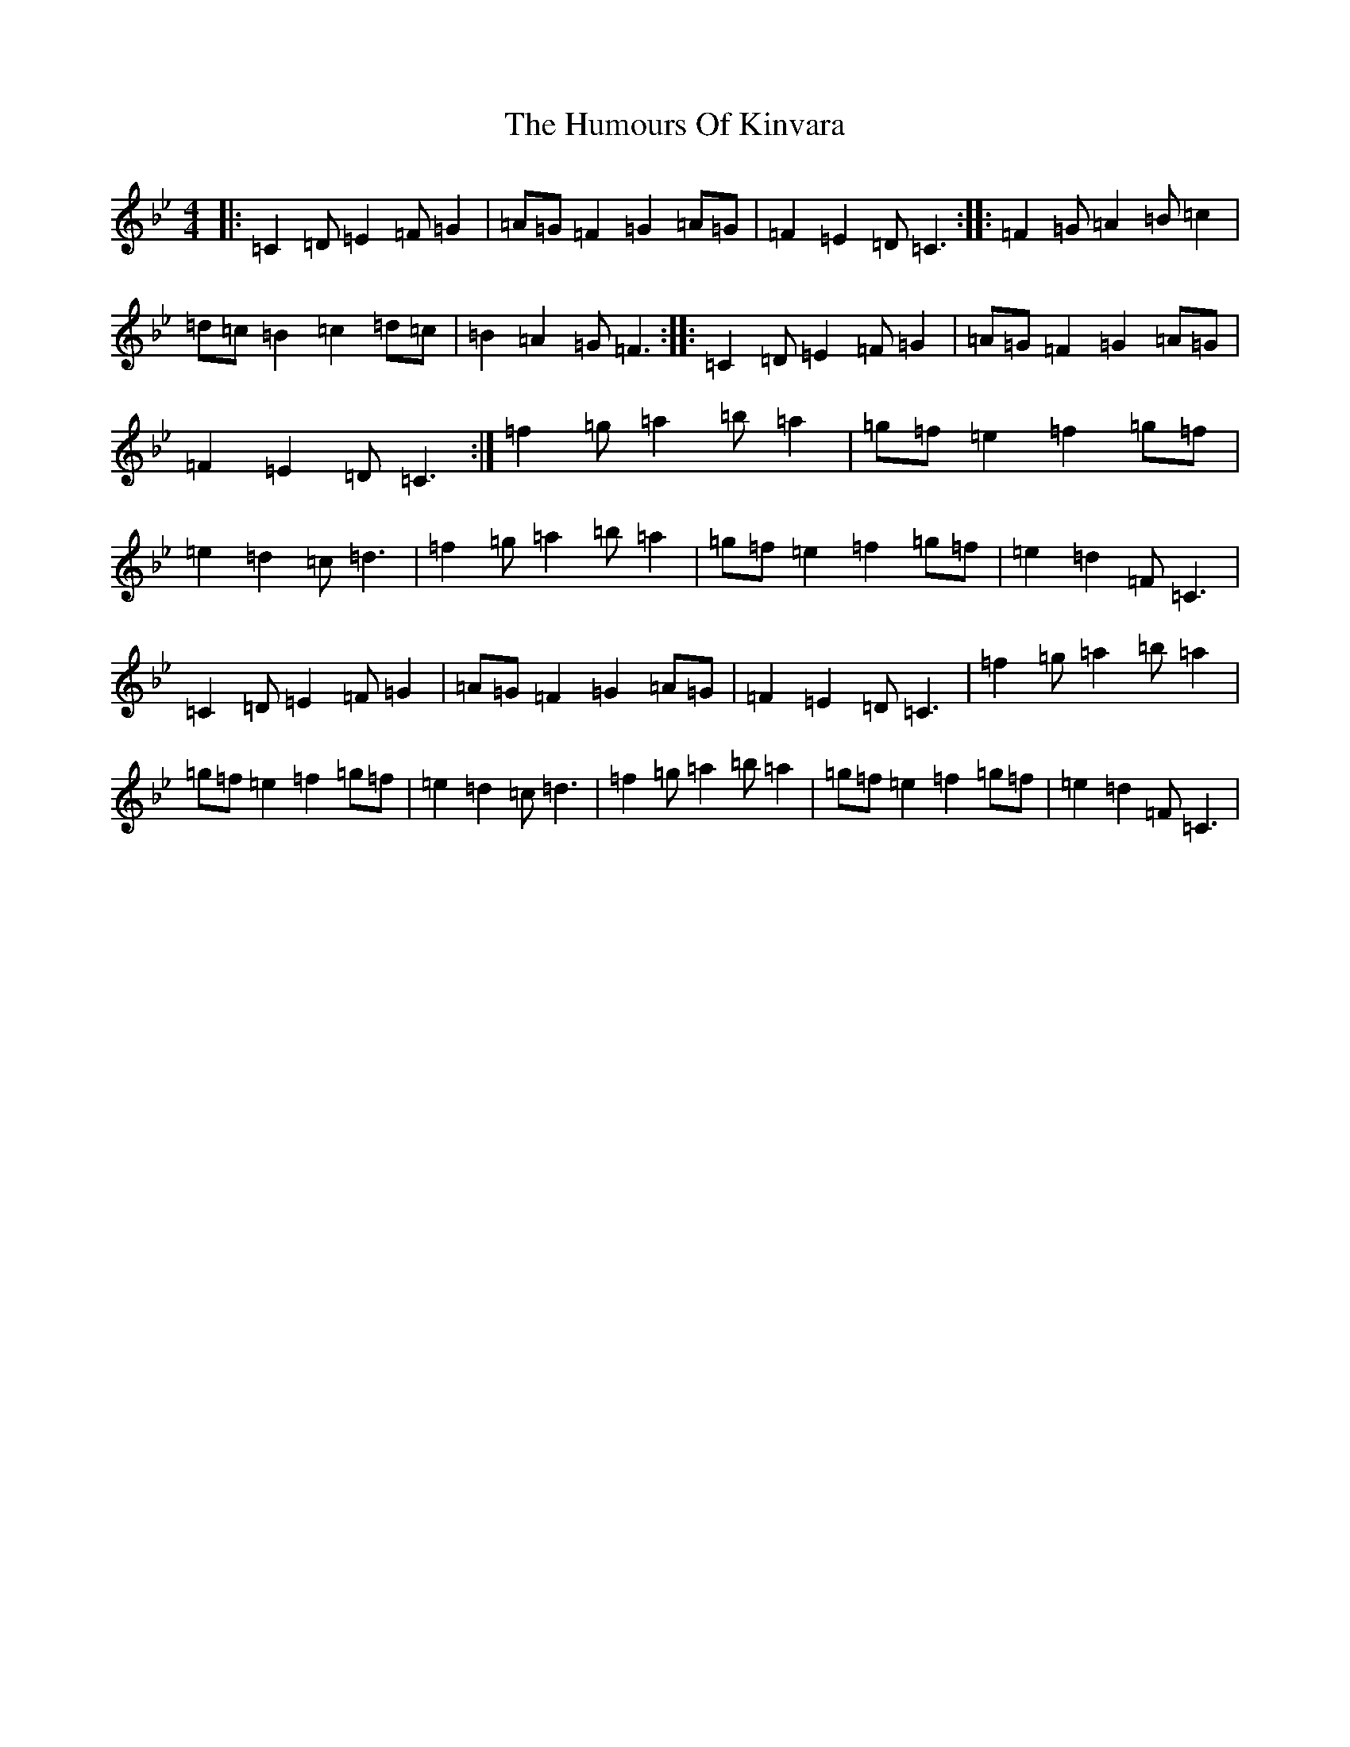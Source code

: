 X: 20523
T: Humours Of Kinvara, The
S: https://thesession.org/tunes/294#setting15531
Z: E Dorian
R: reel
M: 4/4
L: 1/8
K: C Dorian
|:=C2=D=E2=F=G2|=A=G=F2=G2=A=G|=F2=E2=D=C3:||:=F2=G=A2=B=c2|=d=c=B2=c2=d=c|=B2=A2=G=F3:||:=C2=D=E2=F=G2|=A=G=F2=G2=A=G|=F2=E2=D=C3:|=f2=g=a2=b=a2|=g=f=e2=f2=g=f|=e2=d2=c=d3|=f2=g=a2=b=a2|=g=f=e2=f2=g=f|=e2=d2=F=C3|=C2=D=E2=F=G2|=A=G=F2=G2=A=G|=F2=E2=D=C3|=f2=g=a2=b=a2|=g=f=e2=f2=g=f|=e2=d2=c=d3|=f2=g=a2=b=a2|=g=f=e2=f2=g=f|=e2=d2=F=C3|